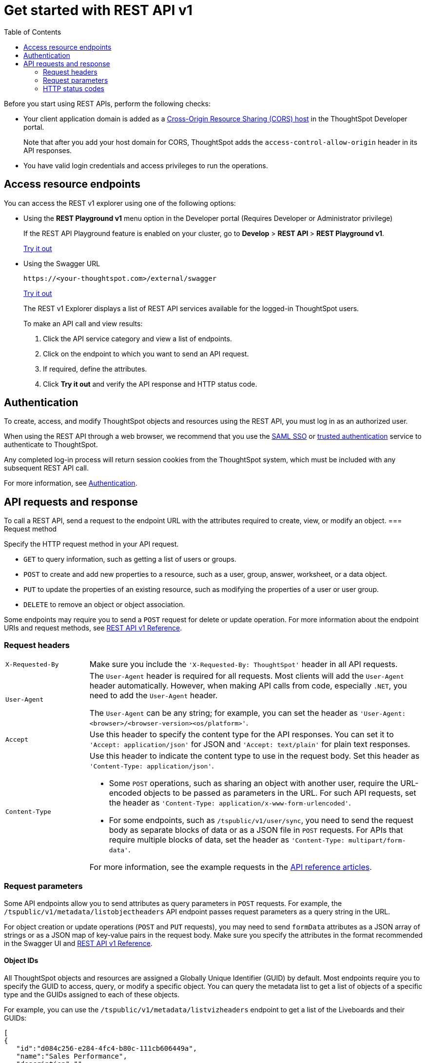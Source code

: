 = Get started with REST API v1
:toc: true
:toclevels: 2

:page-title: Getting started with REST APIs
:page-pageid: rest-api-getstarted
:page-description: Get started with REST API to access, create, and manage ThoughtSpot resources programmatically.

Before you start using REST APIs, perform the following checks:

* Your client application domain is added as a xref:security-settings.adoc[Cross-Origin Resource Sharing (CORS) host] in the ThoughtSpot Developer portal. 
+
Note that after you add your host domain for CORS, ThoughtSpot adds the `access-control-allow-origin` header in its API responses.

* You have valid login credentials and access privileges to run the operations.  

== Access resource endpoints

You can access the REST v1 explorer using one of the following options:

* Using the *REST Playground v1* menu option in the Developer portal (Requires Developer or Administrator privilege)
+
If the REST API Playground feature is enabled on your cluster, go to *Develop* > **REST API **> *REST Playground v1*.

+
++++
<a href="{{previewPrefix}}/api/rest/playgroundV1" id="preview-in-playground" target="_blank">Try it out</a>
++++


* Using the Swagger URL
+
----
https://<your-thoughtspot.com>/external/swagger
----
+
++++
<a href="{{tshost}}/external/swagger" id="preview-in-playground" target="_blank"> Try it out</a> 
++++
The REST v1 Explorer displays a list of REST API services available for the logged-in ThoughtSpot users.

+
To make an API call and view results:

. Click the API service category and view a list of endpoints.
. Click on the endpoint to which you want to send an API request.
. If required, define the attributes.
. Click **Try it out** and verify the API response and HTTP status code.

== Authentication

To create, access, and modify ThoughtSpot objects and resources using the REST API, you must log in as an authorized user. 

When using the REST API through a web browser, we recommend that you use the xref:configure-saml.adoc[SAML SSO] or xref:trusted-authentication.adoc[trusted authentication] service to authenticate to ThoughtSpot.  

Any completed log-in process will return session cookies from the ThoughtSpot system, which must be included with any subsequent REST API call.

For more information, see xref:api-auth-session.adoc[Authentication].

== API requests and response

To call a REST API, send a request to the endpoint URL with the attributes required to create, view, or modify an object. 
=== Request method

Specify the HTTP request method in your API request. 

* `GET` to query information, such as getting a list of users or groups.
* `POST` to create and add new properties to a resource, such as a user, group, answer, worksheet, or a data object.
* `PUT` to update the properties of an existing resource, such as modifying the properties of a user or user group. 
* `DELETE` to remove an object or object association.

Some endpoints may require you to send a `POST` request for delete or update operation. For more information about the endpoint URIs and request methods, see xref:rest-api-reference.adoc[REST API v1 Reference].


=== Request headers

[width="100%" cols="1,4"]
|===
|`X-Requested-By`| Make sure you include the `'X-Requested-By: ThoughtSpot'` header in all API requests. 
|`User-Agent`|The `User-Agent` header is required for all requests.  Most clients will add the `User-Agent` header automatically. However, when making API calls from code, especially `.NET`, you need to add the `User-Agent` header. 

The `User-Agent` can be any string; for example, you can set the header as `'User-Agent: <browser>/<browser-version><os/platform>'`.
|`Accept`| Use this header to specify the content type for the API responses. You can set it to `'Accept: application/json'` for JSON and `'Accept: text/plain'` for plain text responses.
|`Content-Type` a| Use this header to indicate the content type to use in the request body. Set this header as `'Content-Type: application/json'`. 

* Some `POST` operations, such as sharing an object with another user, require the URL-encoded objects to be passed as parameters in the URL. For such API requests, set the header as `'Content-Type: application/x-www-form-urlencoded'`.

* For some endpoints, such as `/tspublic/v1/user/sync`, you need to send the request body as separate blocks of data or as a JSON file in `POST` requests. For APIs that require multiple blocks of data, set the header as `'Content-Type: multipart/form-data'`.

For more information, see the example requests in the xref:rest-api-reference.adoc[API reference articles].
|===

=== Request parameters

Some API endpoints allow you to send attributes as query parameters in `POST` requests. For example, the  `/tspublic/v1/metadata/listobjectheaders` API endpoint passes request parameters as a query string in the URL.

For object creation or update operations (`POST` and `PUT` requests), you may need to send `formData` attributes as a JSON array of strings or as a JSON map of key-value pairs in the request body. Make sure you specify the attributes in the format recommended in the Swagger UI and xref:rest-api-reference.adoc[REST API v1 Reference].

==== Object IDs

All ThoughtSpot objects and resources are assigned a Globally Unique Identifier (GUID) by default. Most endpoints require you to specify the GUID to access, query, or modify a specific object. You can query the metadata list to get a list of objects of a specific type and the GUIDs assigned to each of these objects.

For example, you can use the `/tspublic/v1/metadata/listvizheaders` endpoint to get a list of the Liveboards and their GUIDs:

[source,JSON]
----
[
{
   "id":"d084c256-e284-4fc4-b80c-111cb606449a",
   "name":"Sales Performance",
   "description":"",
   "author":"67e15c06-d153-4924-a4cd-ff615393b60f",
   "created":1642560047638,
   "modified":1642560047638,
   "modifiedBy":"67e15c06-d153-4924-a4cd-ff615393b60f",
   "owner":"d084c256-e284-4fc4-b80c-111cb606449a",
   "isAutoCreated":false,
   "isAutoDelete":false
},
{
   "id":"74852035-9624-4fac-b352-200fa8506b14",
   "name":"Object Usage",
   "description":"",
   "author":"67e15c06-d153-4924-a4cd-ff615393b60f",
   "created":1620198465429,
   "modified":1620198473992,
   "modifiedBy":"67e15c06-d153-4924-a4cd-ff615393b60f",
   "owner":"74852035-9624-4fac-b352-200fa8506b14",
   "isAutoCreated":false,
   "isAutoDelete":false
}
]
----

=== HTTP status codes

For each API request, ThoughtSpot sends a response. The API returns one of the following response codes upon completing a request operation:

* *200*
+
Indicates a successful operation. The API returns a response body.
* *204*
+
Indicates a successful operation. The 204 response code does not include a response body.
* *400*
+
Indicates a bad request. You may have to modify the request before making another call.
* *401*
+
Indicates an unauthorized request. Check if you have the required credentials and object access to send the API request.

* *415*
+
Indicates an unsupported media type. Check the media type specified in the `Content-Type` header.

* *500*
+
Indicates an internal server error. Check if the data format of the request is supported. Verify if the server is available and can process the request.
